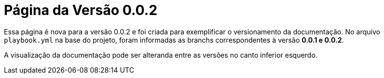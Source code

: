 = Página da Versão 0.0.2

Essa página é nova para a versão 0.0.2 e foi criada para exemplificar o versionamento da documentação. No arquivo `playbook.yml` na base do projeto, foram informadas as branchs correspondentes à versão *0.0.1 e 0.0.2*.

A visualização da documentação pode ser alteranda entre as versões no canto inferior esquerdo.